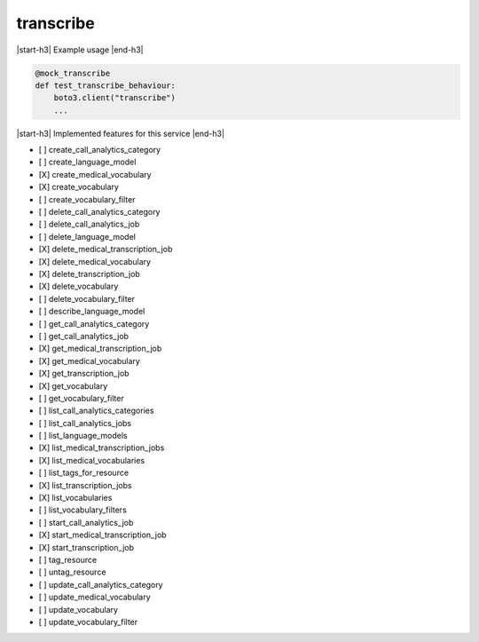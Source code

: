 .. _implementedservice_transcribe:

.. |start-h3| raw:: html

    <h3>

.. |end-h3| raw:: html

    </h3>

==========
transcribe
==========



|start-h3| Example usage |end-h3|

.. sourcecode:: python

            @mock_transcribe
            def test_transcribe_behaviour:
                boto3.client("transcribe")
                ...



|start-h3| Implemented features for this service |end-h3|

- [ ] create_call_analytics_category
- [ ] create_language_model
- [X] create_medical_vocabulary
- [X] create_vocabulary
- [ ] create_vocabulary_filter
- [ ] delete_call_analytics_category
- [ ] delete_call_analytics_job
- [ ] delete_language_model
- [X] delete_medical_transcription_job
- [X] delete_medical_vocabulary
- [X] delete_transcription_job
- [X] delete_vocabulary
- [ ] delete_vocabulary_filter
- [ ] describe_language_model
- [ ] get_call_analytics_category
- [ ] get_call_analytics_job
- [X] get_medical_transcription_job
- [X] get_medical_vocabulary
- [X] get_transcription_job
- [X] get_vocabulary
- [ ] get_vocabulary_filter
- [ ] list_call_analytics_categories
- [ ] list_call_analytics_jobs
- [ ] list_language_models
- [X] list_medical_transcription_jobs
- [X] list_medical_vocabularies
- [ ] list_tags_for_resource
- [X] list_transcription_jobs
- [X] list_vocabularies
- [ ] list_vocabulary_filters
- [ ] start_call_analytics_job
- [X] start_medical_transcription_job
- [X] start_transcription_job
- [ ] tag_resource
- [ ] untag_resource
- [ ] update_call_analytics_category
- [ ] update_medical_vocabulary
- [ ] update_vocabulary
- [ ] update_vocabulary_filter

